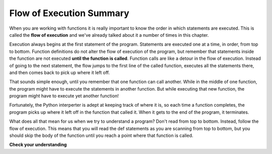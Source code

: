 ..  Copyright (C)  Brad Miller, David Ranum, Jeffrey Elkner, Peter Wentworth, Allen B. Downey, Chris
    Meyers, and Dario Mitchell.  Permission is granted to copy, distribute
    and/or modify this document under the terms of the GNU Free Documentation
    License, Version 1.3 or any later version published by the Free Software
    Foundation; with Invariant Sections being Forward, Prefaces, and
    Contributor List, no Front-Cover Texts, and no Back-Cover Texts.  A copy of
    the license is included in the section entitled "GNU Free Documentation
    License".

.. qnum::
   :prefix: func-10-
   :start: 1

.. index:: flow of execution

Flow of Execution Summary
-------------------------

When you are working with functions it is really important to know the order in which statements are executed. This is 
called the **flow of execution** and we've already talked about it a number of times in this chapter.

Execution always begins at the first statement of the program. Statements are executed one at a time, in order, from 
top to bottom. Function definitions do not alter the flow of execution of the program, but remember that statements 
inside the function are not executed **until the function is called**. Function calls are like a detour in the flow of 
execution. Instead of going to the next statement, the flow jumps to the first line of the called function, executes 
all the statements there, and then comes back to pick up where it left off.

That sounds simple enough, until you remember that one function can call another. While in the middle of one function, 
the program might have to execute the statements in another function. But while executing that new function, the
program might have to execute yet another function!

Fortunately, the Python interperter is adept at keeping track of where it is, so each time a function completes, the 
program picks up where it left off in the function that called it. When it gets to the end of the program, it terminates.

What does all that mean for us when we try to understand a program? Don't read from top to bottom. Instead, follow the 
flow of execution.  This means that you will read the def statements as you are scanning from top to bottom, but you 
should skip the body of the function until you reach a point where that function is called.

**Check your understanding**

.. mchoice:: question11_10_1
   :answer_a: 1, 2, 3, 5, 6, 7 9, 10, 11
   :answer_b: 9, 10, 11, 1, 2, 3, 5, 6, 7
   :answer_c: 9, 10, 11, 5, 6, 7, 1, 2, 3,
   :answer_d: 1, 5, 9, 10, 5, 6, 1, 2, 3, 6, 7, 10, 11
   :answer_e: 1, 5, 9, 10, 5, 6, 7, 1, 2, 3, 11
   :correct: d
   :feedback_a: The statements inside functions are not executed until the function is called.
   :feedback_b: The function headers (lines 1 and 5) are executed first, that is how Python knows that the functions exist when they are called later.
   :feedback_c: The function headers (lines 1 and 5) are executed first, that is how Python knows that the functions exist when they are called later.
   :feedback_d: Yes, the lines that have function calls in them appear twice, we get to the line, call the function and then return to that statement (this is when we assign return values - after we come back from the function that was called).
   :feedback_e: Notice that the pow function is called while in the middle of executing the square function, not after the square function is done.
   :practice: T

   Consider the following Python code. Note that line numbers are included on the left.

   .. code-block:: python
      :linenos:

      def pow(b, p):
          y = b ** p
          return y
     
      def square(x):
          a = pow(x, 2)
          return a
     
      n = 5
      result = square(n)
      print(result)

   Refering to the line numbers, in what order are the statements excuted?


.. mchoice:: question11_10_2
   :answer_a: 25
   :answer_b: 5
   :answer_c: 125
   :answer_d: 32
   :correct: a
   :feedback_a: The function square returns the square of its input (via a call to pow).
   :feedback_b: What is printed is the output of the square function.  5 is the input to the square function.
   :feedback_c: Notice that pow is called from within square with a base (b) of 5 and a power (p) of two.
   :feedback_d: Notice that pow is called from within square with a base (b) of 5 and a power (p) of two.
   :practice: T

   Consider the same Python code. 

   .. code-block:: python
      :linenos:

      def pow(b, p):
          y = b ** p
          return y
     
      def square(x):
          a = pow(x, 2)
          return a
     
      n = 5
      result = square(n)
      print(result)

   What is printed out?

